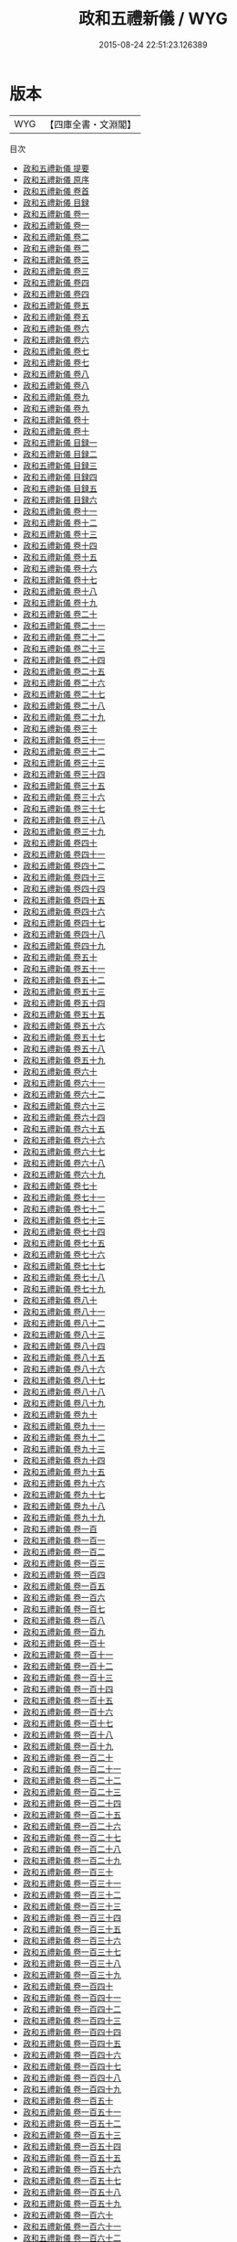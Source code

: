 #+TITLE: 政和五禮新儀 / WYG
#+DATE: 2015-08-24 22:51:23.126389
* 版本
 |       WYG|【四庫全書・文淵閣】|
目次
 - [[file:KR2m0023_000.txt::000-1a][政和五禮新儀 提要]]
 - [[file:KR2m0023_000.txt::000-3a][政和五禮新儀 原序]]
 - [[file:KR2m0023_000.txt::000-6a][政和五禮新儀 卷首]]
 - [[file:KR2m0023_000.txt::000-69a][政和五禮新儀 目録]]
 - [[file:KR2m0023_001.txt::001-1a][政和五禮新儀 卷一]]
 - [[file:KR2m0023_001.txt::001-11a][政和五禮新儀 卷一]]
 - [[file:KR2m0023_002.txt::002-1a][政和五禮新儀 卷二]]
 - [[file:KR2m0023_002.txt::002-13a][政和五禮新儀 卷二]]
 - [[file:KR2m0023_003.txt::003-1a][政和五禮新儀 卷三]]
 - [[file:KR2m0023_003.txt::003-10a][政和五禮新儀 卷三]]
 - [[file:KR2m0023_004.txt::004-1a][政和五禮新儀 卷四]]
 - [[file:KR2m0023_004.txt::004-12a][政和五禮新儀 卷四]]
 - [[file:KR2m0023_005.txt::005-1a][政和五禮新儀 卷五]]
 - [[file:KR2m0023_005.txt::005-9a][政和五禮新儀 卷五]]
 - [[file:KR2m0023_006.txt::006-1a][政和五禮新儀 卷六]]
 - [[file:KR2m0023_006.txt::006-9a][政和五禮新儀 卷六]]
 - [[file:KR2m0023_007.txt::007-1a][政和五禮新儀 卷七]]
 - [[file:KR2m0023_007.txt::007-9a][政和五禮新儀 卷七]]
 - [[file:KR2m0023_008.txt::008-1a][政和五禮新儀 卷八]]
 - [[file:KR2m0023_008.txt::008-11a][政和五禮新儀 卷八]]
 - [[file:KR2m0023_009.txt::009-1a][政和五禮新儀 卷九]]
 - [[file:KR2m0023_009.txt::009-11a][政和五禮新儀 卷九]]
 - [[file:KR2m0023_010.txt::010-1a][政和五禮新儀 卷十]]
 - [[file:KR2m0023_010.txt::010-8a][政和五禮新儀 卷十]]
 - [[file:KR2m0023_011.txt::011-1a][政和五禮新儀 目録一]]
 - [[file:KR2m0023_012.txt::012-1a][政和五禮新儀 目録二]]
 - [[file:KR2m0023_013.txt::013-1a][政和五禮新儀 目録三]]
 - [[file:KR2m0023_014.txt::014-1a][政和五禮新儀 目録四]]
 - [[file:KR2m0023_015.txt::015-1a][政和五禮新儀 目録五]]
 - [[file:KR2m0023_016.txt::016-1a][政和五禮新儀 目録六]]
 - [[file:KR2m0023_017.txt::017-1a][政和五禮新儀 卷十一]]
 - [[file:KR2m0023_018.txt::018-1a][政和五禮新儀 卷十二]]
 - [[file:KR2m0023_019.txt::019-1a][政和五禮新儀 卷十三]]
 - [[file:KR2m0023_020.txt::020-1a][政和五禮新儀 卷十四]]
 - [[file:KR2m0023_021.txt::021-1a][政和五禮新儀 卷十五]]
 - [[file:KR2m0023_022.txt::022-1a][政和五禮新儀 卷十六]]
 - [[file:KR2m0023_023.txt::023-1a][政和五禮新儀 卷十七]]
 - [[file:KR2m0023_024.txt::024-1a][政和五禮新儀 卷十八]]
 - [[file:KR2m0023_025.txt::025-1a][政和五禮新儀 卷十九]]
 - [[file:KR2m0023_026.txt::026-1a][政和五禮新儀 卷二十]]
 - [[file:KR2m0023_027.txt::027-1a][政和五禮新儀 卷二十一]]
 - [[file:KR2m0023_028.txt::028-1a][政和五禮新儀 卷二十二]]
 - [[file:KR2m0023_029.txt::029-1a][政和五禮新儀 卷二十三]]
 - [[file:KR2m0023_030.txt::030-1a][政和五禮新儀 卷二十四]]
 - [[file:KR2m0023_031.txt::031-1a][政和五禮新儀 卷二十五]]
 - [[file:KR2m0023_032.txt::032-1a][政和五禮新儀 卷二十六]]
 - [[file:KR2m0023_033.txt::033-1a][政和五禮新儀 卷二十七]]
 - [[file:KR2m0023_034.txt::034-1a][政和五禮新儀 卷二十八]]
 - [[file:KR2m0023_035.txt::035-1a][政和五禮新儀 卷二十九]]
 - [[file:KR2m0023_036.txt::036-1a][政和五禮新儀 卷三十]]
 - [[file:KR2m0023_037.txt::037-1a][政和五禮新儀 卷三十一]]
 - [[file:KR2m0023_038.txt::038-1a][政和五禮新儀 卷三十二]]
 - [[file:KR2m0023_039.txt::039-1a][政和五禮新儀 卷三十三]]
 - [[file:KR2m0023_040.txt::040-1a][政和五禮新儀 卷三十四]]
 - [[file:KR2m0023_041.txt::041-1a][政和五禮新儀 卷三十五]]
 - [[file:KR2m0023_042.txt::042-1a][政和五禮新儀 卷三十六]]
 - [[file:KR2m0023_043.txt::043-1a][政和五禮新儀 卷三十七]]
 - [[file:KR2m0023_044.txt::044-1a][政和五禮新儀 卷三十八]]
 - [[file:KR2m0023_045.txt::045-1a][政和五禮新儀 卷三十九]]
 - [[file:KR2m0023_046.txt::046-1a][政和五禮新儀 卷四十]]
 - [[file:KR2m0023_047.txt::047-1a][政和五禮新儀 卷四十一]]
 - [[file:KR2m0023_048.txt::048-1a][政和五禮新儀 卷四十二]]
 - [[file:KR2m0023_049.txt::049-1a][政和五禮新儀 卷四十三]]
 - [[file:KR2m0023_050.txt::050-1a][政和五禮新儀 卷四十四]]
 - [[file:KR2m0023_051.txt::051-1a][政和五禮新儀 卷四十五]]
 - [[file:KR2m0023_052.txt::052-1a][政和五禮新儀 卷四十六]]
 - [[file:KR2m0023_053.txt::053-1a][政和五禮新儀 卷四十七]]
 - [[file:KR2m0023_054.txt::054-1a][政和五禮新儀 卷四十八]]
 - [[file:KR2m0023_055.txt::055-1a][政和五禮新儀 卷四十九]]
 - [[file:KR2m0023_056.txt::056-1a][政和五禮新儀 卷五十]]
 - [[file:KR2m0023_057.txt::057-1a][政和五禮新儀 卷五十一]]
 - [[file:KR2m0023_058.txt::058-1a][政和五禮新儀 卷五十二]]
 - [[file:KR2m0023_059.txt::059-1a][政和五禮新儀 卷五十三]]
 - [[file:KR2m0023_060.txt::060-1a][政和五禮新儀 卷五十四]]
 - [[file:KR2m0023_061.txt::061-1a][政和五禮新儀 卷五十五]]
 - [[file:KR2m0023_062.txt::062-1a][政和五禮新儀 卷五十六]]
 - [[file:KR2m0023_063.txt::063-1a][政和五禮新儀 卷五十七]]
 - [[file:KR2m0023_064.txt::064-1a][政和五禮新儀 卷五十八]]
 - [[file:KR2m0023_065.txt::065-1a][政和五禮新儀 卷五十九]]
 - [[file:KR2m0023_066.txt::066-1a][政和五禮新儀 卷六十]]
 - [[file:KR2m0023_067.txt::067-1a][政和五禮新儀 卷六十一]]
 - [[file:KR2m0023_068.txt::068-1a][政和五禮新儀 卷六十二]]
 - [[file:KR2m0023_069.txt::069-1a][政和五禮新儀 卷六十三]]
 - [[file:KR2m0023_070.txt::070-1a][政和五禮新儀 卷六十四]]
 - [[file:KR2m0023_071.txt::071-1a][政和五禮新儀 卷六十五]]
 - [[file:KR2m0023_072.txt::072-1a][政和五禮新儀 卷六十六]]
 - [[file:KR2m0023_073.txt::073-1a][政和五禮新儀 卷六十七]]
 - [[file:KR2m0023_074.txt::074-1a][政和五禮新儀 卷六十八]]
 - [[file:KR2m0023_075.txt::075-1a][政和五禮新儀 卷六十九]]
 - [[file:KR2m0023_076.txt::076-1a][政和五禮新儀 卷七十]]
 - [[file:KR2m0023_077.txt::077-1a][政和五禮新儀 卷七十一]]
 - [[file:KR2m0023_078.txt::078-1a][政和五禮新儀 卷七十二]]
 - [[file:KR2m0023_079.txt::079-1a][政和五禮新儀 卷七十三]]
 - [[file:KR2m0023_080.txt::080-1a][政和五禮新儀 卷七十四]]
 - [[file:KR2m0023_081.txt::081-1a][政和五禮新儀 卷七十五]]
 - [[file:KR2m0023_082.txt::082-1a][政和五禮新儀 卷七十六]]
 - [[file:KR2m0023_083.txt::083-1a][政和五禮新儀 卷七十七]]
 - [[file:KR2m0023_084.txt::084-1a][政和五禮新儀 卷七十八]]
 - [[file:KR2m0023_085.txt::085-1a][政和五禮新儀 卷七十九]]
 - [[file:KR2m0023_086.txt::086-1a][政和五禮新儀 卷八十]]
 - [[file:KR2m0023_087.txt::087-1a][政和五禮新儀 卷八十一]]
 - [[file:KR2m0023_088.txt::088-1a][政和五禮新儀 卷八十二]]
 - [[file:KR2m0023_089.txt::089-1a][政和五禮新儀 卷八十三]]
 - [[file:KR2m0023_090.txt::090-1a][政和五禮新儀 卷八十四]]
 - [[file:KR2m0023_091.txt::091-1a][政和五禮新儀 卷八十五]]
 - [[file:KR2m0023_092.txt::092-1a][政和五禮新儀 卷八十六]]
 - [[file:KR2m0023_093.txt::093-1a][政和五禮新儀 卷八十七]]
 - [[file:KR2m0023_094.txt::094-1a][政和五禮新儀 卷八十八]]
 - [[file:KR2m0023_095.txt::095-1a][政和五禮新儀 卷八十九]]
 - [[file:KR2m0023_096.txt::096-1a][政和五禮新儀 卷九十]]
 - [[file:KR2m0023_097.txt::097-1a][政和五禮新儀 卷九十一]]
 - [[file:KR2m0023_098.txt::098-1a][政和五禮新儀 卷九十二]]
 - [[file:KR2m0023_099.txt::099-1a][政和五禮新儀 卷九十三]]
 - [[file:KR2m0023_100.txt::100-1a][政和五禮新儀 卷九十四]]
 - [[file:KR2m0023_101.txt::101-1a][政和五禮新儀 卷九十五]]
 - [[file:KR2m0023_102.txt::102-1a][政和五禮新儀 卷九十六]]
 - [[file:KR2m0023_103.txt::103-1a][政和五禮新儀 卷九十七]]
 - [[file:KR2m0023_104.txt::104-1a][政和五禮新儀 卷九十八]]
 - [[file:KR2m0023_105.txt::105-1a][政和五禮新儀 卷九十九]]
 - [[file:KR2m0023_106.txt::106-1a][政和五禮新儀 卷一百]]
 - [[file:KR2m0023_107.txt::107-1a][政和五禮新儀 卷一百一]]
 - [[file:KR2m0023_108.txt::108-1a][政和五禮新儀 卷一百二]]
 - [[file:KR2m0023_109.txt::109-1a][政和五禮新儀 卷一百三]]
 - [[file:KR2m0023_110.txt::110-1a][政和五禮新儀 卷一百四]]
 - [[file:KR2m0023_111.txt::111-1a][政和五禮新儀 卷一百五]]
 - [[file:KR2m0023_112.txt::112-1a][政和五禮新儀 卷一百六]]
 - [[file:KR2m0023_113.txt::113-1a][政和五禮新儀 卷一百七]]
 - [[file:KR2m0023_114.txt::114-1a][政和五禮新儀 卷一百八]]
 - [[file:KR2m0023_115.txt::115-1a][政和五禮新儀 卷一百九]]
 - [[file:KR2m0023_116.txt::116-1a][政和五禮新儀 卷一百十]]
 - [[file:KR2m0023_117.txt::117-1a][政和五禮新儀 卷一百十一]]
 - [[file:KR2m0023_118.txt::118-1a][政和五禮新儀 卷一百十二]]
 - [[file:KR2m0023_119.txt::119-1a][政和五禮新儀 卷一百十三]]
 - [[file:KR2m0023_120.txt::120-1a][政和五禮新儀 卷一百十四]]
 - [[file:KR2m0023_121.txt::121-1a][政和五禮新儀 卷一百十五]]
 - [[file:KR2m0023_122.txt::122-1a][政和五禮新儀 卷一百十六]]
 - [[file:KR2m0023_123.txt::123-1a][政和五禮新儀 卷一百十七]]
 - [[file:KR2m0023_124.txt::124-1a][政和五禮新儀 卷一百十八]]
 - [[file:KR2m0023_125.txt::125-1a][政和五禮新儀 卷一百十九]]
 - [[file:KR2m0023_126.txt::126-1a][政和五禮新儀 卷一百二十]]
 - [[file:KR2m0023_127.txt::127-1a][政和五禮新儀 卷一百二十一]]
 - [[file:KR2m0023_128.txt::128-1a][政和五禮新儀 卷一百二十二]]
 - [[file:KR2m0023_129.txt::129-1a][政和五禮新儀 卷一百二十三]]
 - [[file:KR2m0023_130.txt::130-1a][政和五禮新儀 卷一百二十四]]
 - [[file:KR2m0023_131.txt::131-1a][政和五禮新儀 卷一百二十五]]
 - [[file:KR2m0023_132.txt::132-1a][政和五禮新儀 卷一百二十六]]
 - [[file:KR2m0023_133.txt::133-1a][政和五禮新儀 卷一百二十七]]
 - [[file:KR2m0023_134.txt::134-1a][政和五禮新儀 卷一百二十八]]
 - [[file:KR2m0023_135.txt::135-1a][政和五禮新儀 卷一百二十九]]
 - [[file:KR2m0023_136.txt::136-1a][政和五禮新儀 卷一百三十]]
 - [[file:KR2m0023_137.txt::137-1a][政和五禮新儀 卷一百三十一]]
 - [[file:KR2m0023_138.txt::138-1a][政和五禮新儀 卷一百三十二]]
 - [[file:KR2m0023_139.txt::139-1a][政和五禮新儀 卷一百三十三]]
 - [[file:KR2m0023_140.txt::140-1a][政和五禮新儀 卷一百三十四]]
 - [[file:KR2m0023_141.txt::141-1a][政和五禮新儀 卷一百三十五]]
 - [[file:KR2m0023_142.txt::142-1a][政和五禮新儀 卷一百三十六]]
 - [[file:KR2m0023_143.txt::143-1a][政和五禮新儀 卷一百三十七]]
 - [[file:KR2m0023_144.txt::144-1a][政和五禮新儀 卷一百三十八]]
 - [[file:KR2m0023_145.txt::145-1a][政和五禮新儀 卷一百三十九]]
 - [[file:KR2m0023_146.txt::146-1a][政和五禮新儀 卷一百四十]]
 - [[file:KR2m0023_147.txt::147-1a][政和五禮新儀 卷一百四十一]]
 - [[file:KR2m0023_148.txt::148-1a][政和五禮新儀 卷一百四十二]]
 - [[file:KR2m0023_149.txt::149-1a][政和五禮新儀 卷一百四十三]]
 - [[file:KR2m0023_150.txt::150-1a][政和五禮新儀 卷一百四十四]]
 - [[file:KR2m0023_151.txt::151-1a][政和五禮新儀 卷一百四十五]]
 - [[file:KR2m0023_152.txt::152-1a][政和五禮新儀 卷一百四十六]]
 - [[file:KR2m0023_153.txt::153-1a][政和五禮新儀 卷一百四十七]]
 - [[file:KR2m0023_154.txt::154-1a][政和五禮新儀 卷一百四十八]]
 - [[file:KR2m0023_155.txt::155-1a][政和五禮新儀 卷一百四十九]]
 - [[file:KR2m0023_156.txt::156-1a][政和五禮新儀 卷一百五十]]
 - [[file:KR2m0023_157.txt::157-1a][政和五禮新儀 卷一百五十一]]
 - [[file:KR2m0023_158.txt::158-1a][政和五禮新儀 卷一百五十二]]
 - [[file:KR2m0023_159.txt::159-1a][政和五禮新儀 卷一百五十三]]
 - [[file:KR2m0023_160.txt::160-1a][政和五禮新儀 卷一百五十四]]
 - [[file:KR2m0023_161.txt::161-1a][政和五禮新儀 卷一百五十五]]
 - [[file:KR2m0023_162.txt::162-1a][政和五禮新儀 卷一百五十六]]
 - [[file:KR2m0023_163.txt::163-1a][政和五禮新儀 卷一百五十七]]
 - [[file:KR2m0023_164.txt::164-1a][政和五禮新儀 卷一百五十八]]
 - [[file:KR2m0023_165.txt::165-1a][政和五禮新儀 卷一百五十九]]
 - [[file:KR2m0023_166.txt::166-1a][政和五禮新儀 卷一百六十]]
 - [[file:KR2m0023_167.txt::167-1a][政和五禮新儀 卷一百六十一]]
 - [[file:KR2m0023_168.txt::168-1a][政和五禮新儀 卷一百六十二]]
 - [[file:KR2m0023_169.txt::169-1a][政和五禮新儀 卷一百六十三]]
 - [[file:KR2m0023_170.txt::170-1a][政和五禮新儀 卷一百六十四]]
 - [[file:KR2m0023_171.txt::171-1a][政和五禮新儀 卷一百六十五]]
 - [[file:KR2m0023_172.txt::172-1a][政和五禮新儀 卷一百六十六]]
 - [[file:KR2m0023_173.txt::173-1a][政和五禮新儀 卷一百六十七]]
 - [[file:KR2m0023_174.txt::174-1a][政和五禮新儀 卷一百六十八]]
 - [[file:KR2m0023_175.txt::175-1a][政和五禮新儀 卷一百六十九]]
 - [[file:KR2m0023_176.txt::176-1a][政和五禮新儀 卷一百七十]]
 - [[file:KR2m0023_177.txt::177-1a][政和五禮新儀 卷一百七十一]]
 - [[file:KR2m0023_178.txt::178-1a][政和五禮新儀 卷一百七十二]]
 - [[file:KR2m0023_179.txt::179-1a][政和五禮新儀 卷一百七十三]]
 - [[file:KR2m0023_180.txt::180-1a][政和五禮新儀 卷一百七十四]]
 - [[file:KR2m0023_181.txt::181-1a][政和五禮新儀 卷一百七十五]]
 - [[file:KR2m0023_182.txt::182-1a][政和五禮新儀 卷一百七十六]]
 - [[file:KR2m0023_183.txt::183-1a][政和五禮新儀 卷一百七十七]]
 - [[file:KR2m0023_184.txt::184-1a][政和五禮新儀 卷一百七十八]]
 - [[file:KR2m0023_185.txt::185-1a][政和五禮新儀 卷一百七十九]]
 - [[file:KR2m0023_186.txt::186-1a][政和五禮新儀 卷一百八十]]
 - [[file:KR2m0023_187.txt::187-1a][政和五禮新儀 卷一百八十一]]
 - [[file:KR2m0023_188.txt::188-1a][政和五禮新儀 卷一百八十二]]
 - [[file:KR2m0023_189.txt::189-1a][政和五禮新儀 卷一百八十三]]
 - [[file:KR2m0023_190.txt::190-1a][政和五禮新儀 卷一百八十四]]
 - [[file:KR2m0023_191.txt::191-1a][政和五禮新儀 卷一百八十五]]
 - [[file:KR2m0023_192.txt::192-1a][政和五禮新儀 卷一百八十六]]
 - [[file:KR2m0023_193.txt::193-1a][政和五禮新儀 卷一百八十七]]
 - [[file:KR2m0023_194.txt::194-1a][政和五禮新儀 卷一百八十八]]
 - [[file:KR2m0023_195.txt::195-1a][政和五禮新儀 卷一百八十九]]
 - [[file:KR2m0023_196.txt::196-1a][政和五禮新儀 卷一百九十]]
 - [[file:KR2m0023_197.txt::197-1a][政和五禮新儀 卷一百九十一]]
 - [[file:KR2m0023_198.txt::198-1a][政和五禮新儀 卷一百九十二]]
 - [[file:KR2m0023_199.txt::199-1a][政和五禮新儀 卷一百九十三]]
 - [[file:KR2m0023_200.txt::200-1a][政和五禮新儀 卷一百九十四]]
 - [[file:KR2m0023_201.txt::201-1a][政和五禮新儀 卷一百九十五]]
 - [[file:KR2m0023_202.txt::202-1a][政和五禮新儀 卷一百九十六]]
 - [[file:KR2m0023_203.txt::203-1a][政和五禮新儀 卷一百九十七]]
 - [[file:KR2m0023_204.txt::204-1a][政和五禮新儀 卷一百九十八]]
 - [[file:KR2m0023_205.txt::205-1a][政和五禮新儀 卷一百九十九]]
 - [[file:KR2m0023_206.txt::206-1a][政和五禮新儀 卷二百]]
 - [[file:KR2m0023_207.txt::207-1a][政和五禮新儀 卷二百一]]
 - [[file:KR2m0023_208.txt::208-1a][政和五禮新儀 卷二百二]]
 - [[file:KR2m0023_209.txt::209-1a][政和五禮新儀 卷二百三]]
 - [[file:KR2m0023_210.txt::210-1a][政和五禮新儀 卷二百四]]
 - [[file:KR2m0023_211.txt::211-1a][政和五禮新儀 卷二百五]]
 - [[file:KR2m0023_212.txt::212-1a][政和五禮新儀 卷二百六]]
 - [[file:KR2m0023_213.txt::213-1a][政和五禮新儀 卷二百七]]
 - [[file:KR2m0023_214.txt::214-1a][政和五禮新儀 卷二百八]]
 - [[file:KR2m0023_215.txt::215-1a][政和五禮新儀 卷二百九]]
 - [[file:KR2m0023_216.txt::216-1a][政和五禮新儀 卷二百十]]
 - [[file:KR2m0023_217.txt::217-1a][政和五禮新儀 卷二百十一]]
 - [[file:KR2m0023_218.txt::218-1a][政和五禮新儀 卷二百十二]]
 - [[file:KR2m0023_219.txt::219-1a][政和五禮新儀 卷二百十三]]
 - [[file:KR2m0023_220.txt::220-1a][政和五禮新儀 卷二百十四]]
 - [[file:KR2m0023_221.txt::221-1a][政和五禮新儀 卷二百十五]]
 - [[file:KR2m0023_222.txt::222-1a][政和五禮新儀 卷二百十六]]
 - [[file:KR2m0023_223.txt::223-1a][政和五禮新儀 卷二百十七]]
 - [[file:KR2m0023_224.txt::224-1a][政和五禮新儀 卷二百十八]]
 - [[file:KR2m0023_225.txt::225-1a][政和五禮新儀 卷二百十九]]
 - [[file:KR2m0023_226.txt::226-1a][政和五禮新儀 卷二百二十]]
